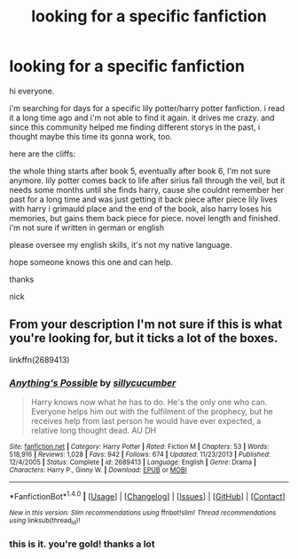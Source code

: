 #+TITLE: looking for a specific fanfiction

* looking for a specific fanfiction
:PROPERTIES:
:Author: NickvonBach
:Score: 2
:DateUnix: 1510612832.0
:DateShort: 2017-Nov-14
:FlairText: Fic Search
:END:
hi everyone.

i'm searching for days for a specific lily potter/harry potter fanfiction. i read it a long time ago and i'm not able to find it again. it drives me crazy. and since this community helped me finding different storys in the past, i thought maybe this time its gonna work, too.

here are the cliffs:

the whole thing starts after book 5, eventually after book 6, I'm not sure anymore. lily potter comes back to life after sirius fall through the veil, but it needs some months until she finds harry, cause she couldnt remember her past for a long time and was just getting it back piece after piece lily lives with harry i grimauld place and the end of the book, also harry loses his memories, but gains them back piece for piece. novel length and finished. i'm not sure if written in german or english

please oversee my english skills, it's not my native language.

hope someone knows this one and can help.

thanks

nick


** From your description I'm not sure if this is what you're looking for, but it ticks a lot of the boxes.

linkffn(2689413)
:PROPERTIES:
:Author: DaniScribe
:Score: 1
:DateUnix: 1510617985.0
:DateShort: 2017-Nov-14
:END:

*** [[http://www.fanfiction.net/s/2689413/1/][*/Anything's Possible/*]] by [[https://www.fanfiction.net/u/452950/sillycucumber][/sillycucumber/]]

#+begin_quote
  Harry knows now what he has to do. He's the only one who can. Everyone helps him out with the fulfilment of the prophecy, but he receives help from last person he would have ever expected, a relative long thought dead. AU DH
#+end_quote

^{/Site/: [[http://www.fanfiction.net/][fanfiction.net]] *|* /Category/: Harry Potter *|* /Rated/: Fiction M *|* /Chapters/: 53 *|* /Words/: 518,916 *|* /Reviews/: 1,028 *|* /Favs/: 942 *|* /Follows/: 674 *|* /Updated/: 11/23/2013 *|* /Published/: 12/4/2005 *|* /Status/: Complete *|* /id/: 2689413 *|* /Language/: English *|* /Genre/: Drama *|* /Characters/: Harry P., Ginny W. *|* /Download/: [[http://www.ff2ebook.com/old/ffn-bot/index.php?id=2689413&source=ff&filetype=epub][EPUB]] or [[http://www.ff2ebook.com/old/ffn-bot/index.php?id=2689413&source=ff&filetype=mobi][MOBI]]}

--------------

*FanfictionBot*^{1.4.0} *|* [[[https://github.com/tusing/reddit-ffn-bot/wiki/Usage][Usage]]] | [[[https://github.com/tusing/reddit-ffn-bot/wiki/Changelog][Changelog]]] | [[[https://github.com/tusing/reddit-ffn-bot/issues/][Issues]]] | [[[https://github.com/tusing/reddit-ffn-bot/][GitHub]]] | [[[https://www.reddit.com/message/compose?to=tusing][Contact]]]

^{/New in this version: Slim recommendations using/ ffnbot!slim! /Thread recommendations using/ linksub(thread_id)!}
:PROPERTIES:
:Author: FanfictionBot
:Score: 1
:DateUnix: 1510618003.0
:DateShort: 2017-Nov-14
:END:


*** this is it. you're gold! thanks a lot
:PROPERTIES:
:Author: NickvonBach
:Score: 1
:DateUnix: 1510618989.0
:DateShort: 2017-Nov-14
:END:
